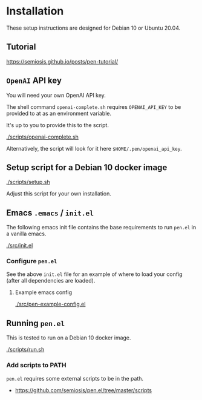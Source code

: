 * Installation
These setup instructions are designed for Debian 10 or Ubuntu 20.04.

** Tutorial
https://semiosis.github.io/posts/pen-tutorial/

** =OpenAI= API key
You will need your own OpenAI API key.

The shell command =openai-complete.sh= requires =OPENAI_API_KEY= to be
provided to at as an environment variable.

It's up to you to provide this to the script.

[[./scripts/openai-complete.sh]]

Alternatively, the script will look for it here =$HOME/.pen/openai_api_key=.

** Setup script for a Debian 10 docker image
[[./scripts/setup.sh]]

Adjust this script for your own installation.

** Emacs =.emacs= / =init.el=
The following emacs init file contains the
base requirements to run =pen.el= in a vanilla
emacs.

[[./src/init.el]]

*** Configure =pen.el=
See the above =init.el= file for an example of
where to load your config (after all
dependencies are loaded).

**** Example emacs config
[[./src/pen-example-config.el]]

** Running =pen.el=
This is tested to run on a Debian 10 docker image.

[[./scripts/run.sh]]

*** Add scripts to PATH
=pen.el= requires some external scripts to be in the path.

- https://github.com/semiosis/pen.el/tree/master/scripts